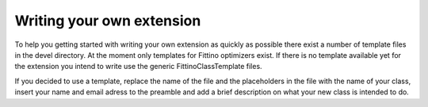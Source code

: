 Writing your own extension
==========================

To help you getting started with writing your own extension as quickly as possible there exist a
number of template files in the devel directory. At the moment only templates for Fittino optimizers
exist. If there is no template available yet for the extension you intend to write use the generic
FittinoClassTemplate files.

If you decided to use a template, replace the name of the file and the placeholders in the file with
the name of your class, insert your name and email adress to the preamble and add a brief
description on what your new class is intended to do.
